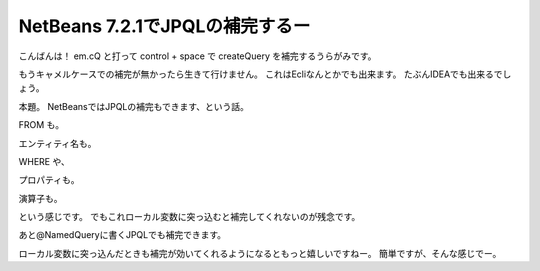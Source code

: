 NetBeans 7.2.1でJPQLの補完するー
========================================

こんばんは！
em.cQ と打って control + space で createQuery を補完するうらがみです。

もうキャメルケースでの補完が無かったら生きて行けません。
これはEcliなんとかでも出来ます。
たぶんIDEAでも出来るでしょう。

本題。
NetBeansではJPQLの補完もできます、という話。

.. image:: /images/compl1.*

FROM も。

.. image:: /images/compl2.*

エンティティ名も。

.. image:: /images/compl3.*

WHERE や、

.. image:: /images/compl4.*

プロパティも。

.. image:: /images/compl5.*

演算子も。

.. image:: /images/compl6.*

という感じです。
でもこれローカル変数に突っ込むと補完してくれないのが残念です。

.. image:: /images/compl7.*

あと@NamedQueryに書くJPQLでも補完できます。

.. image:: /images/compl8.*

ローカル変数に突っ込んだときも補完が効いてくれるようになるともっと嬉しいですねー。
簡単ですが、そんな感じでー。

.. author:: default
.. categories:: none
.. tags:: NetBeans,JPQL,JPA,Java
.. comments::
